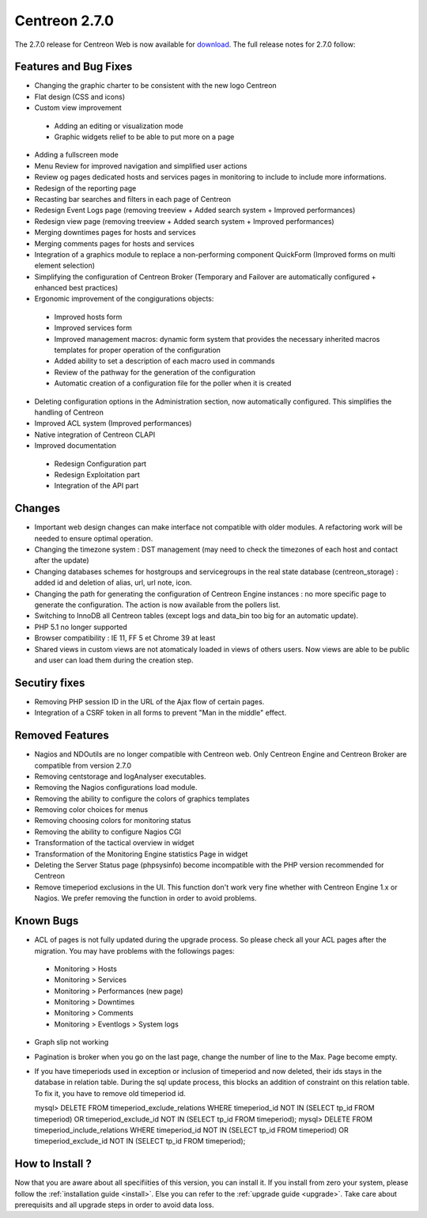 ##############
Centreon 2.7.0
##############

The 2.7.0 release for Centreon Web is now available for `download <https://download.centreon.com>`_. The full release notes for 2.7.0 follow:

Features and Bug Fixes
----------------------

* Changing the graphic charter to be consistent with the new logo Centreon
* Flat design (CSS and icons)
* Custom view improvement
 * Adding an editing or visualization mode
 * Graphic widgets relief to be able to put more on a page
* Adding a fullscreen mode
* Menu Review for improved navigation and simplified user actions
* Review og pages dedicated hosts and services pages in monitoring to include to include more informations.
* Redesign of the reporting page
* Recasting bar searches and filters in each page of Centreon
* Redesign Event Logs page (removing treeview + Added search system + Improved performances)
* Redesign view page (removing treeview + Added search system + Improved performances)
* Merging downtimes pages for hosts and services
* Merging comments pages for hosts and services
* Integration of a graphics module to replace a non-performing component QuickForm (Improved forms on multi element selection)
* Simplifying the configuration of Centreon Broker (Temporary and Failover are automatically configured + enhanced best practices)
* Ergonomic improvement of the congigurations objects:
 * Improved hosts form
 * Improved services form
 * Improved management macros: dynamic form system that provides the necessary inherited macros templates for proper operation of the configuration
 * Added ability to set a description of each macro used in commands
 * Review of the pathway for the generation of the configuration
 * Automatic creation of a configuration file for the poller when it is created
* Deleting configuration options in the Administration section, now automatically configured. This simplifies the handling of Centreon
* Improved ACL system (Improved performances)
* Native integration of Centreon CLAPI
* Improved documentation
 * Redesign Configuration part
 * Redesign Exploitation part
 * Integration of the API part

Changes
-------

* Important web design changes can make interface not compatible with older modules. A refactoring work will be needed to ensure optimal operation.
* Changing the timezone system : DST management (may need to check the timezones of each host and contact after the update)
* Changing databases schemes for hostgroups and servicegroups in the real state database (centreon_storage) : added id and deletion of alias, url, url note, icon.
* Changing the path for generating the configuration of Centreon Engine instances : no more specific page to generate the configuration. The action is now available from the pollers list.
* Switching to InnoDB all Centreon tables (except logs and data_bin too big for an automatic update).
* PHP 5.1 no longer supported
* Browser compatibility : IE 11, FF 5 et Chrome 39 at least
* Shared views in custom views are not atomaticaly loaded in views of others users. Now views are able to be public and user can load them during the creation step.

Secutiry fixes
--------------

* Removing PHP session ID in the URL of the Ajax flow of certain pages.
* Integration of a CSRF token in all forms to prevent "Man in the middle" effect.

Removed Features
-----------------

* Nagios and NDOutils are no longer compatible with Centreon web. Only Centreon Engine and Centreon Broker are compatible from version 2.7.0
* Removing centstorage and logAnalyser executables.
* Removing the Nagios configurations load module.
* Removing the ability to configure the colors of graphics templates
* Removing color choices for menus
* Removing choosing colors for monitoring status
* Removing the ability to configure Nagios CGI
* Transformation of the tactical overview in widget
* Transformation of the Monitoring Engine statistics Page in widget
* Deleting the Server Status page (phpsysinfo) become incompatible with the PHP version recommended for Centreon
* Remove timeperiod exclusions in the UI. This function don't work very fine whether with Centreon Engine 1.x or Nagios. We prefer removing the function in order to avoid problems.

Known Bugs
----------
* ACL of pages is not fully updated during the upgrade process. So please check all your ACL pages after the migration. You may have problems with the followings pages:
 * Monitoring > Hosts
 * Monitoring > Services
 * Monitoring > Performances (new page)
 * Monitoring > Downtimes
 * Monitoring > Comments
 * Monitoring > Eventlogs > System logs
* Graph slip not working
* Pagination is broker when you go on the last page, change the number of line to the Max. Page become empty.
* If you have timeperiods used in exception or inclusion of timeperiod and now deleted, their ids stays in the database in relation table. During the sql update process, this blocks an addition of constraint on this relation table. To fix it, you have to remove old timeperiod id.
  ::

  mysql> DELETE FROM timeperiod_exclude_relations WHERE timeperiod_id NOT IN (SELECT tp_id FROM timeperiod) OR timeperiod_exclude_id NOT IN (SELECT tp_id FROM timeperiod);
  mysql> DELETE FROM timeperiod_include_relations WHERE timeperiod_id NOT IN (SELECT tp_id FROM timeperiod) OR timeperiod_exclude_id NOT IN (SELECT tp_id FROM timeperiod);


How to Install ?
----------------

Now that you are aware about all specifiities of this version, you can install it. If you install from zero your system, please follow the :ref:`installation guide <install>`. Else you can refer to the :ref:`upgrade guide <upgrade>`. Take care about prerequisits and all upgrade steps in order to avoid data loss.
